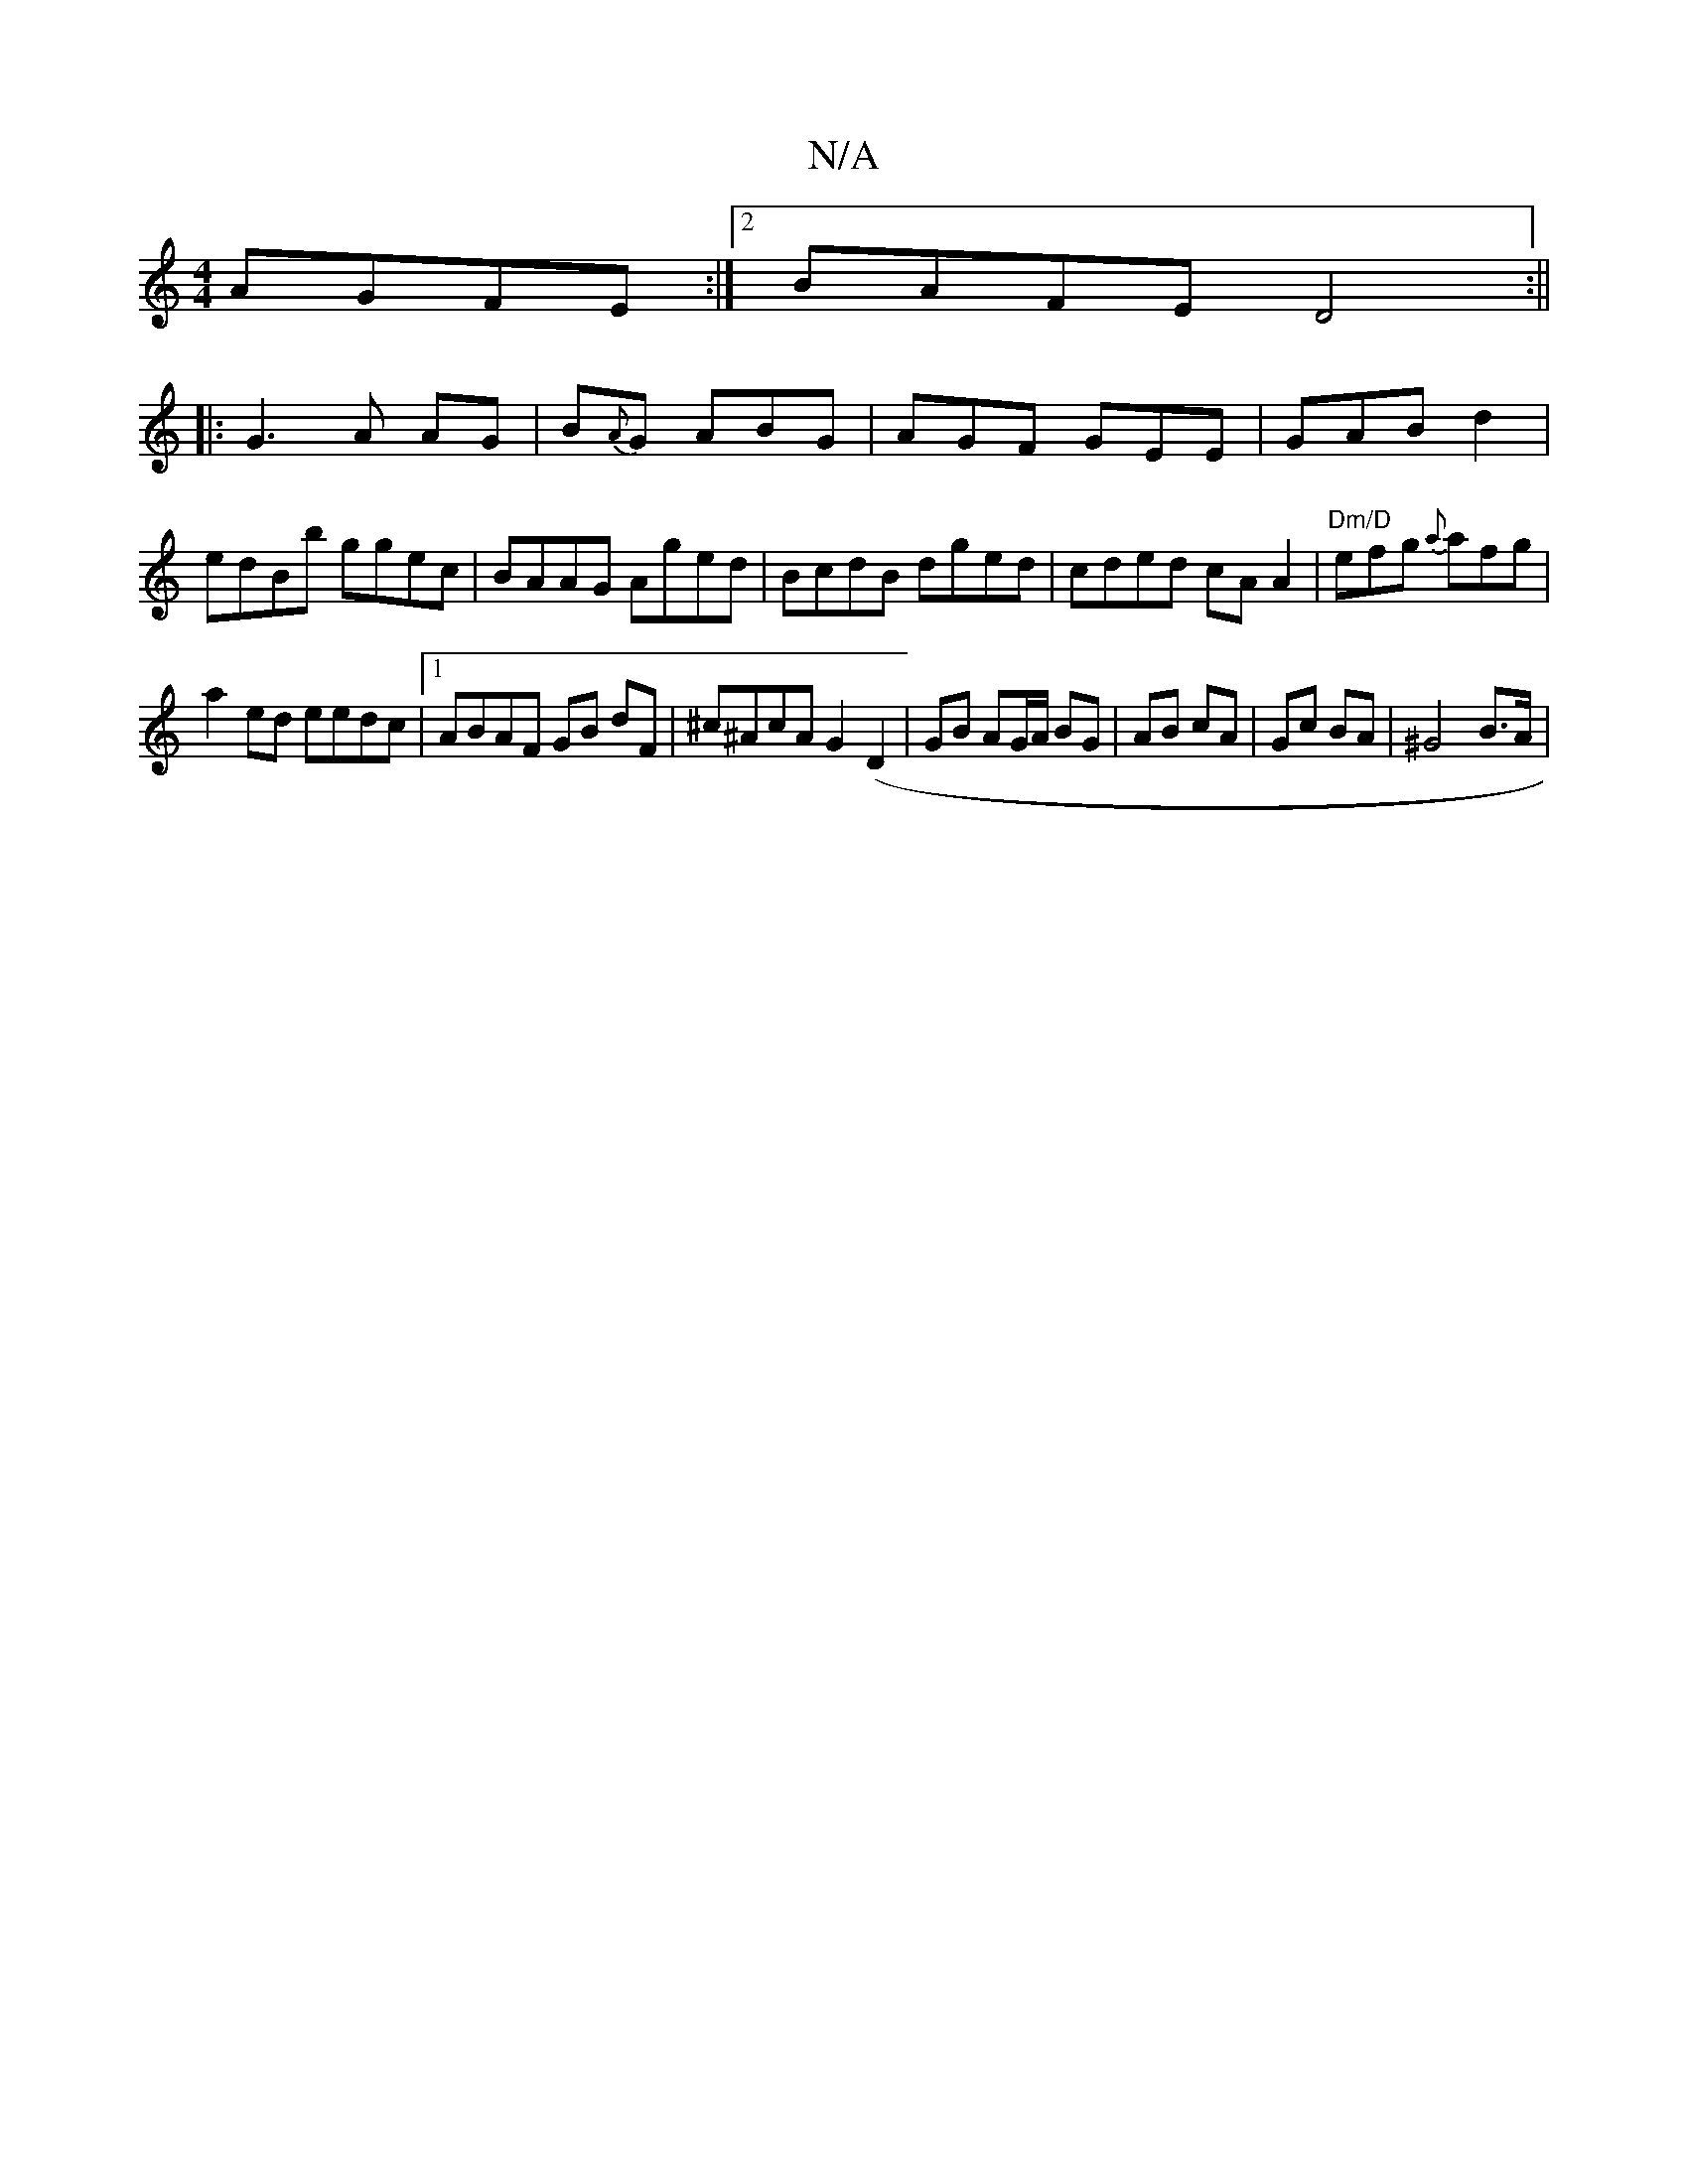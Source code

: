 X:1
T:N/A
M:4/4
R:N/A
K:Cmajor
 AGFE:|2 BAFE D4:|| 
|: G3A AG|B{A}G ABG | AGF GEE|GAB d2 |
edBb ggec|BAAG Aged|BcdB dged|cded cA A2|"Dm/D" efg {a}afg|
a2 ed eedc|1 ABAF GB dF|^c^AcA G2(D2 | GB AG/A/ BG | AB cA | Gc BA | ^G4 B>A | (